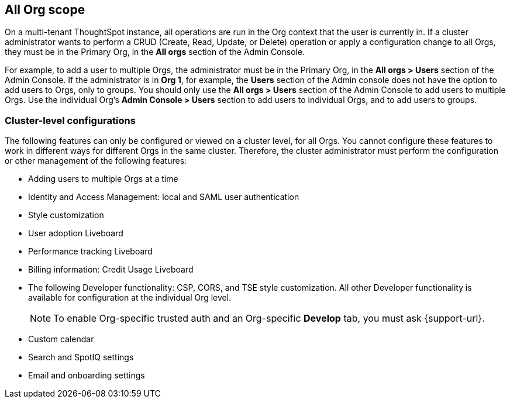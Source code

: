 == All Org scope

On a multi-tenant ThoughtSpot instance, all operations are run in the Org context that the user is currently in. If a cluster administrator wants to perform a CRUD (Create, Read, Update, or Delete) operation or apply a configuration change to all Orgs, they must be in the Primary Org, in the *All orgs* section of the Admin Console.

For example, to add a user to multiple Orgs, the administrator must be in the Primary Org, in the *All orgs > Users* section of the Admin Console. If the administrator is in *Org 1*, for example, the *Users* section of the Admin console does not have the option to add users to Orgs, only to groups. You should only use the *All orgs > Users* section of the Admin Console to add users to multiple Orgs. Use the individual Org's *Admin Console > Users* section to add users to individual Orgs, and to add users to groups.

=== Cluster-level configurations

The following features can only be configured or viewed on a cluster level, for all Orgs. You cannot configure these features to work in different ways for different Orgs in the same cluster. Therefore, the cluster administrator must perform the configuration or other management of the following features:

* Adding users to multiple Orgs at a time
* Identity and Access Management: local and SAML user authentication
* Style customization
* User adoption Liveboard
* Performance tracking Liveboard
* Billing information: Credit Usage Liveboard
* The following Developer functionality: CSP, CORS, and TSE style customization. All other Developer functionality is available for configuration at the individual Org level.
+
NOTE: To enable Org-specific trusted auth and an Org-specific *Develop* tab, you must ask {support-url}.
* Custom calendar
* Search and SpotIQ settings
* Email and onboarding settings
